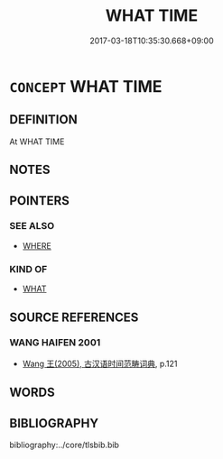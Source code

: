 # -*- mode: mandoku-tls-view -*-
#+TITLE: WHAT TIME
#+DATE: 2017-03-18T10:35:30.668+09:00        
#+STARTUP: content
* =CONCEPT= WHAT TIME
:PROPERTIES:
:CUSTOM_ID: uuid-4214fbdc-3984-456f-814b-cc14002c7849
:TR_ZH: 甚麼時候
:END:
** DEFINITION

At WHAT TIME

** NOTES

** POINTERS
*** SEE ALSO
 - [[tls:concept:WHERE][WHERE]]

*** KIND OF
 - [[tls:concept:WHAT][WHAT]]

** SOURCE REFERENCES
*** WANG HAIFEN 2001
 - [[cite:WANG-HAIFEN-2001][Wang  王(2005), 古汉语时间范畴词典]], p.121

** WORDS
   :PROPERTIES:
   :VISIBILITY: children
   :END:
** BIBLIOGRAPHY
bibliography:../core/tlsbib.bib
